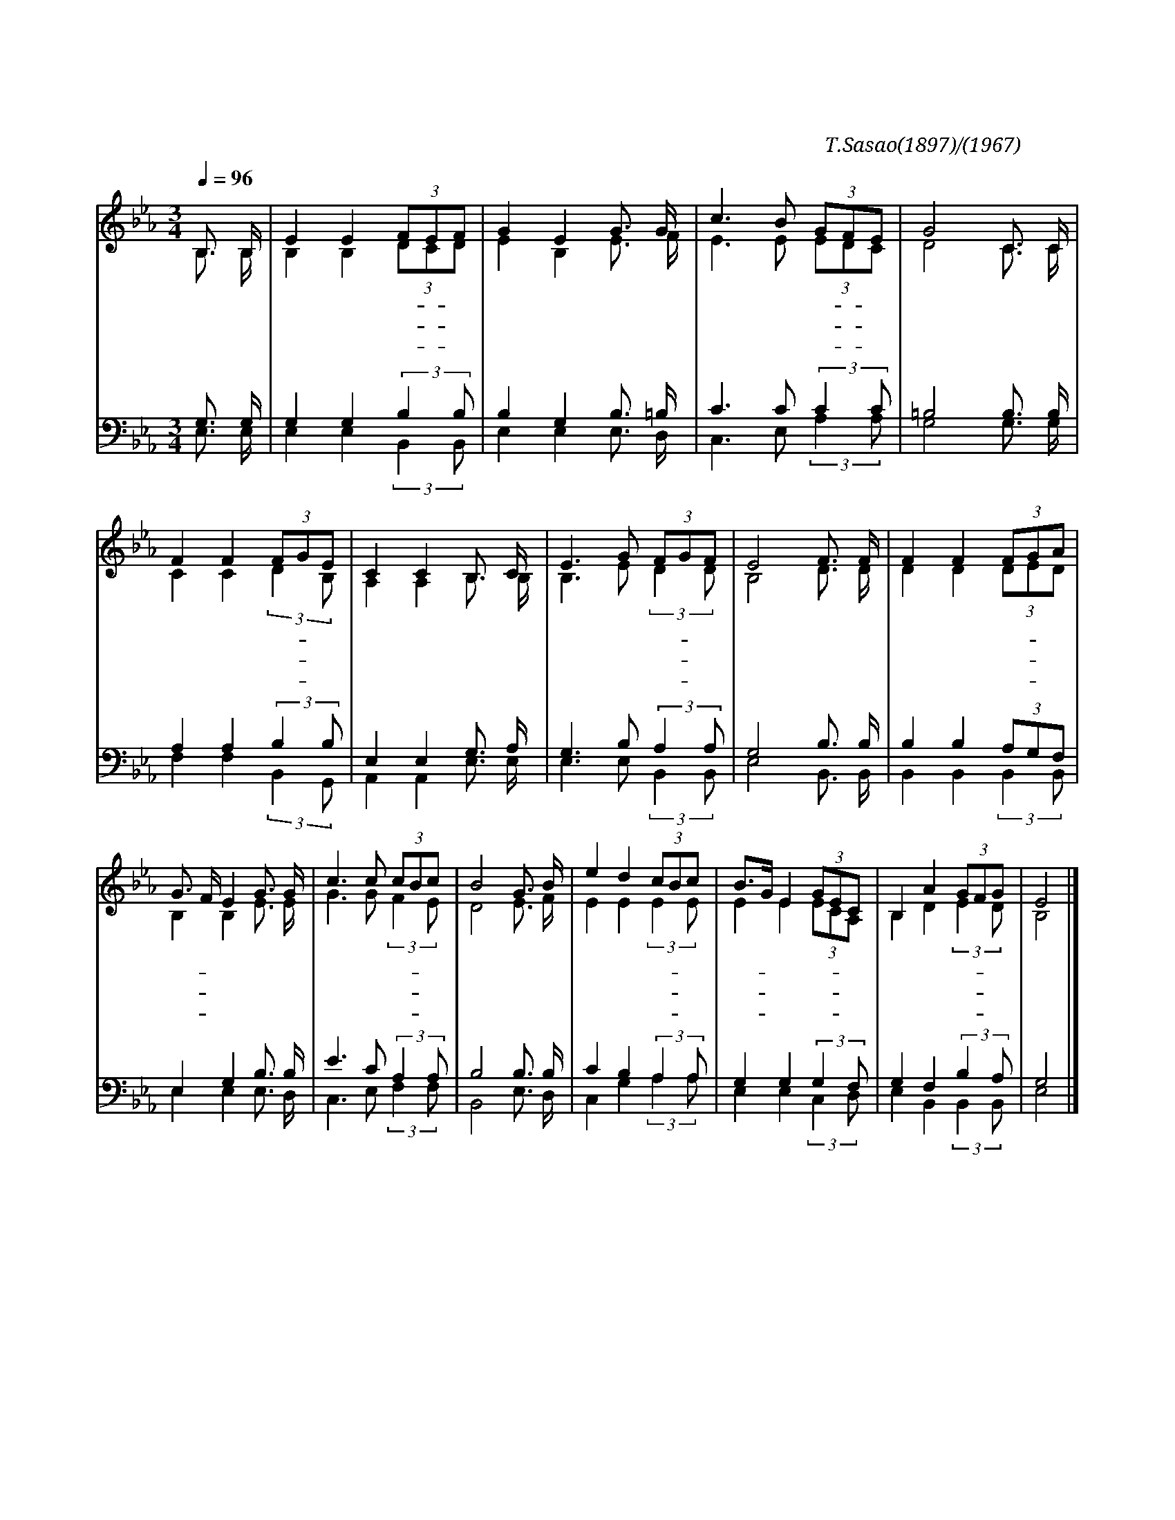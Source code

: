 X:301
T:지금까지 지내온 것
C:T.Sasao(1897)/박재훈(1967)
%%score (1|2)(3|4)
L:1/16
Q:1/4=96
M:3/4
I:linebreak $
K:Eb
V:1 treble
L:1/8
V:2 treble
V:3 bass
V:4 bass
V:1
 B,3/2 B,/ | E2 E2 (3FEF | G2 E2 G3/2 G/ | c3 B (3GFE | G4 C3/2 C/ | F2 F2 (3FGE | C2 C2 B,3/2 C/ | %7
w: 지 금|까 지 지- * 내|온 것 주 의|크 신 은- * 혜|라 한 이|없 는 주- * 의|사 랑 어 찌|
w: 몸 도|맘 도 연- * 약|하 나 새 힘|받 아 살- * 았|네 물 붓|듯 이 부- * 으|시 는 주 의|
w: 주 님|다 시 뵈- * 올|날 이 날 로|날 로 다- * 가|와 무 거|운 짐 주- * 께|맡 겨 벗 을|
 E3 G (3FGF | E4 F3/2 F/ | F2 F2 (3FGA | G3/2 F/ E2 G3/2 G/ | c3 c (3cBc | B4 G3/2 B/ | %13
w: 이 루 말- * 하|랴 자 나|깨 나 주- * 의|손- * 이 항 상|살 펴 주- * 시|고 모 든|
w: 은 혜 족- * 하|다 사 랑|없 는 거- * 리|에- * 나 험 한|산 길 헤- * 맬|때 주 의|
w: 날 도 멀- * 쟎|네 나 를|위 해 예- * 비|하- * 신 고 향|집 에 돌- * 아|가 아 버|
 e2 d2 (3cBc | B3/2G/ E2 (3GEC | B,2 A2 (3GFG | E4 |]
w: 일 을 주- * 안|에- * 서 형- * 통|하 게 하- * 시|네
w: 손 을 굳- * 게|잡- * 고 찬- * 송|하 며 가- * 리|라
w: 지 의 품- * 안|에- * 서 영- * 원|토 록 살- * 리|라
V:2
 B,3 B, | B,4 B,4 (3D2C2D2 | E4 B,4 E3 F | E6 E2 (3E2D2C2 | D8 C3 C | C4 C4 (3:2:2D4 B,2 | %6
 A,4 A,4 B,3 B, | B,6 E2 (3:2:2D4 D2 | B,8 D3 D | D4 D4 (3D2E2D2 | B,4 B,4 E3 E | %11
 G6 G2 (3:2:2F4 E2 | D8 E3 F | E4 E4 (3:2:2E4 E2 | E4 E4 (3E2C2A,2 | B,4 D4 (3:2:2E4 D2 | B,8 |]
V:3
 G,3 G, | G,4 G,4 (3:2:2B,4 B,2 | B,4 G,4 B,3 =B, | C6 C2 (3:2:2C4 C2 | =B,8 B,3 B, | %5
 A,4 A,4 (3:2:2B,4 B,2 | E,4 E,4 G,3 A, | G,6 B,2 (3:2:2A,4 A,2 | G,8 B,3 B, | %9
 B,4 B,4 (3A,2G,2F,2 | E,4 G,4 B,3 B, | E6 C2 (3:2:2A,4 A,2 | B,8 B,3 B, | C4 B,4 (3:2:2A,4 A,2 | %14
 G,4 G,4 (3:2:2G,4 F,2 | G,4 F,4 (3:2:2B,4 A,2 | G,8 |]
V:4
 E,3 E, | E,4 E,4 (3:2:2B,,4 B,,2 | E,4 E,4 E,3 D, | C,6 E,2 (3:2:2A,4 A,2 | G,8 G,3 G, | %5
 F,4 F,4 (3:2:2B,,4 G,,2 | A,,4 A,,4 E,3 E, | E,6 E,2 (3:2:2B,,4 B,,2 | E,8 B,,3 B,, | %9
 B,,4 B,,4 (3:2:2B,,4 B,,2 | E,4 E,4 E,3 D, | C,6 E,2 (3:2:2F,4 F,2 | B,,8 E,3 D, | %13
 C,4 G,4 (3:2:2A,4 A,2 | E,4 E,4 (3:2:2C,4 D,2 | E,4 B,,4 (3:2:2B,,4 B,,2 | E,8 |]
